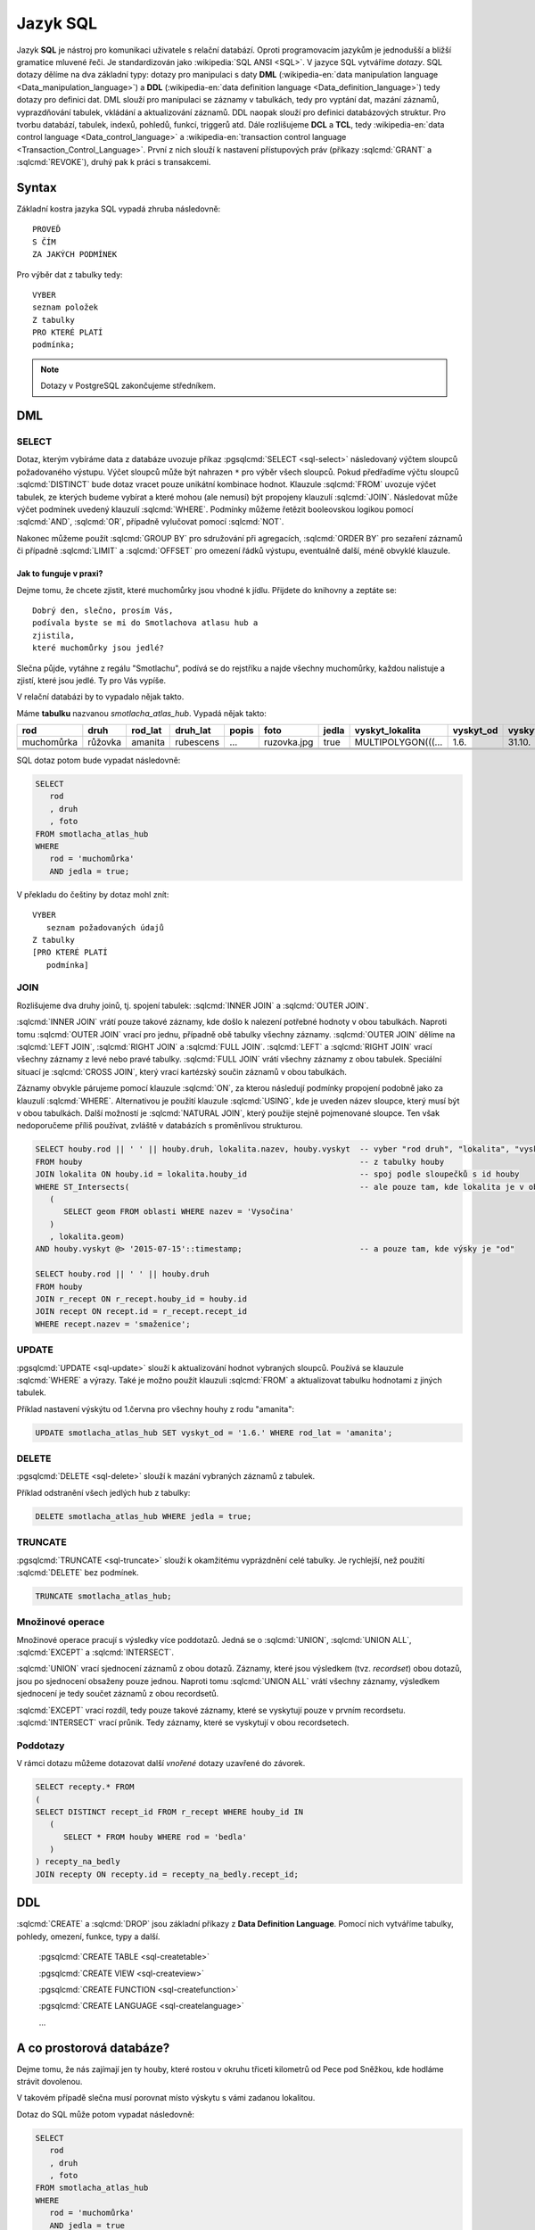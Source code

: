 =========
Jazyk SQL
=========

Jazyk **SQL** je nástroj pro komunikaci uživatele s relační databází. Oproti 
programovacím jazykům je jednodušší a bližší gramatice mluvené řeči. 
Je standardizován jako :wikipedia:`SQL ANSI <SQL>`. V jazyce SQL vytváříme 
`dotazy`. SQL dotazy dělíme na dva základní typy: dotazy pro manipulaci s 
daty **DML** (:wikipedia-en:`data manipulation language <Data_manipulation_language>`) a
**DDL** (:wikipedia-en:`data definition language <Data_definition_language>`)
tedy dotazy pro definici dat. DML slouží pro manipulaci se 
záznamy v tabulkách, tedy pro vyptání dat, mazání záznamů, 
vyprazdňování tabulek, vkládání a aktualizování záznamů. DDL naopak slouží 
pro definici databázových struktur. Pro tvorbu databází, tabulek, indexů, 
pohledů, funkcí, triggerů atd. Dále rozlišujeme **DCL** a **TCL**, tedy
:wikipedia-en:`data control language <Data_control_language>` a
:wikipedia-en:`transaction control language <Transaction_Control_Language>`.
První z nich slouží k nastavení přístupových práv (příkazy :sqlcmd:`GRANT` a
:sqlcmd:`REVOKE`), druhý pak k práci s transakcemi.

.. noteadvanced:: Kromě jazyka SQL můžeme psát v PostgreSQL funkce i v
   dalších jazycích. Mimo jiné se jedná o :wikipedia:`Perl`,
   :wikipedia:`Python`, R, :wikipedia:`JavaScript` a další. Zejména
   však :pgsqlcmd:`PL/PgSQL <plpgsql>`, procedurální jazyk PostgreSQL, syntaxí
   podobný jazyku používanému v databázích :wikipedia:`Oracle`.

Syntax
------

Základní kostra jazyka SQL vypadá zhruba následovně:
::

   PROVEĎ
   S ČÍM
   ZA JAKÝCH PODMÍNEK

Pro výběr dat z tabulky tedy:
::

   VYBER
   seznam položek
   Z tabulky
   PRO KTERÉ PLATÍ
   podmínka;

.. note:: Dotazy v PostgreSQL zakončujeme středníkem.

DML
---

SELECT
^^^^^^

Dotaz, kterým vybíráme data z databáze uvozuje příkaz :pgsqlcmd:`SELECT <sql-select>` následovaný
výčtem sloupců požadovaného výstupu. Výčet sloupců může být nahrazen ``*`` pro výběr všech sloupců.
Pokud předřadíme výčtu sloupců :sqlcmd:`DISTINCT` bude dotaz vracet pouze unikátní kombinace
hodnot.  Klauzule :sqlcmd:`FROM` uvozuje výčet tabulek,
ze kterých budeme vybírat a které mohou (ale nemusí) být propojeny klauzulí :sqlcmd:`JOIN`.
Následovat může výčet podmínek uvedený klauzulí :sqlcmd:`WHERE`. Podmínky můžeme řetězit
booleovskou logikou pomocí :sqlcmd:`AND`, :sqlcmd:`OR`, případně vylučovat pomocí
:sqlcmd:`NOT`.

Nakonec můžeme použít :sqlcmd:`GROUP BY` pro sdružování při
agregacích, :sqlcmd:`ORDER BY` pro sezaření záznamů či
případně :sqlcmd:`LIMIT` a :sqlcmd:`OFFSET` pro omezení řádků výstupu,
eventuálně další, méně obvyklé klauzule.

Jak to funguje v praxi?
~~~~~~~~~~~~~~~~~~~~~~~

Dejme tomu, že chcete zjistit, které muchomůrky jsou vhodné k jídlu. 
Přijdete do knihovny a zeptáte se:
::

   Dobrý den, slečno, prosím Vás, 
   podívala byste se mi do Smotlachova atlasu hub a
   zjistila,
   které muchomůrky jsou jedlé?

Slečna půjde, vytáhne z regálu "Smotlachu", podívá se do rejstříku a 
najde všechny muchomůrky, každou nalistuje a zjistí, které jsou jedlé. Ty 
pro Vás vypíše.

V relační databázi by to vypadalo nějak takto.

Máme **tabulku** nazvanou *smotlacha_atlas_hub*. Vypadá nějak takto:

.. table::
   :class: border

   +------------+---------+----------+-----------+-------+-------------+-------+--------------------+-----------+-----------+
   | rod        | druh    |  rod_lat | druh_lat  | popis | foto        | jedla | vyskyt_lokalita    | vyskyt_od | vyskyt_do |
   +============+=========+==========+===========+=======+=============+=======+====================+===========+===========+
   | muchomůrka | růžovka | amanita  | rubescens | ...   | ruzovka.jpg | true  | MULTIPOLYGON(((... | 1.6.      | 31.10.    |
   +------------+---------+----------+-----------+-------+-------------+-------+--------------------+-----------+-----------+
   |            |         |          |           |       |             |       |                    |           |           |
   +------------+---------+----------+-----------+-------+-------------+-------+--------------------+-----------+-----------+
   |            |         |          |           |       |             |       |                    |           |           |
   +------------+---------+----------+-----------+-------+-------------+-------+--------------------+-----------+-----------+
   |            |         |          |           |       |             |       |                    |           |           |
   +------------+---------+----------+-----------+-------+-------------+-------+--------------------+-----------+-----------+

SQL dotaz potom bude vypadat následovně:

.. code-block:: sql

   SELECT 
      rod
      , druh
      , foto
   FROM smotlacha_atlas_hub
   WHERE
      rod = 'muchomůrka'
      AND jedla = true;
      
V překladu do češtiny by dotaz mohl znít:
::

   VYBER
      seznam požadovaných údajů 
   Z tabulky
   [PRO KTERÉ PLATÍ 
      podmínka]

JOIN
^^^^

Rozlišujeme dva druhy joinů, tj. spojení tabulek: :sqlcmd:`INNER JOIN` 
a :sqlcmd:`OUTER JOIN`.

:sqlcmd:`INNER JOIN` vrátí pouze takové záznamy, 
kde došlo k nalezení potřebné hodnoty v obou tabulkách. Naproti tomu 
:sqlcmd:`OUTER JOIN` vrací pro jednu, případně obě tabulky všechny záznamy.
:sqlcmd:`OUTER JOIN` dělíme na :sqlcmd:`LEFT JOIN`, :sqlcmd:`RIGHT JOIN` a
:sqlcmd:`FULL JOIN`. :sqlcmd:`LEFT` a :sqlcmd:`RIGHT JOIN` vrací všechny záznamy z levé nebo
pravé tabulky. :sqlcmd:`FULL JOIN` vrátí všechny záznamy z obou tabulek.
Speciální situací je :sqlcmd:`CROSS JOIN`, který vrací kartézský součin
záznamů v obou tabulkách.

Záznamy obvykle párujeme pomocí klauzule :sqlcmd:`ON`, za kterou následují
podmínky propojení podobně jako za klauzulí :sqlcmd:`WHERE`. Alternativou
je použití klauzule :sqlcmd:`USING`, kde je uveden název sloupce, který
musí být v obou tabulkách. Další možností je :sqlcmd:`NATURAL JOIN`,
který použije stejně pojmenované sloupce. Ten však nedoporučeme příliš
používat, zvláště v databázích s proměnlivou strukturou.

.. code-block:: sql

   SELECT houby.rod || ' ' || houby.druh, lokalita.nazev, houby.vyskyt  -- vyber "rod druh", "lokalita", "vyskyt"
   FROM houby                                                           -- z tabulky houby
   JOIN lokalita ON houby.id = lokalita.houby_id                        -- spoj podle sloupečků s id houby
   WHERE ST_Intersects(                                                 -- ale pouze tam, kde lokalita je v oblasti "Vysočina"
      (
         SELECT geom FROM oblasti WHERE nazev = 'Vysočina'
      )
      , lokalita.geom)
   AND houby.vyskyt @> '2015-07-15'::timestamp;                         -- a pouze tam, kde výsky je "od"

   SELECT houby.rod || ' ' || houby.druh                    
   FROM houby
   JOIN r_recept ON r_recept.houby_id = houby.id
   JOIN recept ON recept.id = r_recept.recept_id
   WHERE recept.nazev = 'smaženice';

UPDATE
^^^^^^

:pgsqlcmd:`UPDATE <sql-update>` slouží k aktualizování hodnot vybraných
sloupců. Používá se klauzule :sqlcmd:`WHERE` a výrazy. Také je možno použít
klauzuli :sqlcmd:`FROM` a aktualizovat tabulku hodnotami z jiných tabulek.

Příklad nastavení výskýtu od 1.června pro všechny houhy z rodu "amanita":

.. code-block:: sql

   UPDATE smotlacha_atlas_hub SET vyskyt_od = '1.6.' WHERE rod_lat = 'amanita';

DELETE
^^^^^^

:pgsqlcmd:`DELETE <sql-delete>` slouží k mazání vybraných záznamů z tabulek.

Příklad odstranění všech jedlých hub z tabulky:

.. code-block:: sql

   DELETE smotlacha_atlas_hub WHERE jedla = true;

TRUNCATE
^^^^^^^^

:pgsqlcmd:`TRUNCATE <sql-truncate>` slouží k okamžitému vyprázdnění celé
tabulky. Je rychlejší, než použití :sqlcmd:`DELETE` bez podmínek.

.. code-block:: sql

   TRUNCATE smotlacha_atlas_hub;

Množinové operace
^^^^^^^^^^^^^^^^^

Množinové operace pracují s výsledky více poddotazů. Jedná se o :sqlcmd:`UNION`,
:sqlcmd:`UNION ALL`, :sqlcmd:`EXCEPT` a :sqlcmd:`INTERSECT`.

:sqlcmd:`UNION` vrací sjednocení záznamů z obou dotazů. Záznamy, které jsou výsledkem (tvz. *recordset*) obou
dotazů, jsou po sjednocení obsaženy pouze jednou. Naproti tomu :sqlcmd:`UNION ALL`
vrátí všechny záznamy, výsledkem sjednocení je tedy součet záznamů z obou recordsetů.

.. noteadvanced:: Pokud víme, že záznamy se mezi dotazy neduplikují, je lepší použít
   :sqlcmd:`UNION ALL`. Provádění pak bude efektivnější, protože si ušetříme porovnávání
   obou výstupních recordsetů.

:sqlcmd:`EXCEPT` vrací rozdíl, tedy pouze takové záznamy, které se vyskytují pouze v prvním
recordsetu. :sqlcmd:`INTERSECT` vrací průnik. Tedy záznamy, které se vyskytují v obou
recordsetech.

Poddotazy
^^^^^^^^^

V rámci dotazu můžeme dotazovat další *vnořené* dotazy uzavřené do závorek.

.. code-block:: sql

   SELECT recepty.* FROM
   (
   SELECT DISTINCT recept_id FROM r_recept WHERE houby_id IN
      (
         SELECT * FROM houby WHERE rod = 'bedla'
      )
   ) recepty_na_bedly
   JOIN recepty ON recepty.id = recepty_na_bedly.recept_id;

DDL
---

:sqlcmd:`CREATE` a :sqlcmd:`DROP` jsou základní příkazy z **Data Definition Language**.
Pomocí nich vytváříme tabulky, pohledy, omezení, funkce, typy a další.

   :pgsqlcmd:`CREATE TABLE <sql-createtable>`

   :pgsqlcmd:`CREATE VIEW <sql-createview>`

   :pgsqlcmd:`CREATE FUNCTION <sql-createfunction>`

   :pgsqlcmd:`CREATE LANGUAGE <sql-createlanguage>`

   ...



A co prostorová databáze?
-------------------------

Dejme tomu, že nás zajímají jen ty houby, které rostou v okruhu třiceti 
kilometrů od Pece pod Sněžkou, kde hodláme strávit dovolenou.

V takovém případě slečna musí porovnat místo výskytu s vámi zadanou 
lokalitou.

.. noteadvanced:: Je zjevné, že k požadovanému výsledku se může slečna 
   dobrat různými, různě efektivními způsoby. Postup, kterým bude pracovat 
   se nazývá `prováděcí plán` (query plan). K volbě ideálního způsobu slouží 
   statistiky, které si databáze ukládá a které jsou aktualizovány po 
   každém dotazu.

Dotaz do SQL může potom vypadat následovně:

.. code-block:: sql

   SELECT 
      rod
      , druh
      , foto
   FROM smotlacha_atlas_hub
   WHERE
      rod = 'muchomůrka'
      AND jedla = true
      AND ST_Distance(vyskyt_lokalita,
      '5514;POINT(-641455 -987918)'::geometry) < 3e4;
